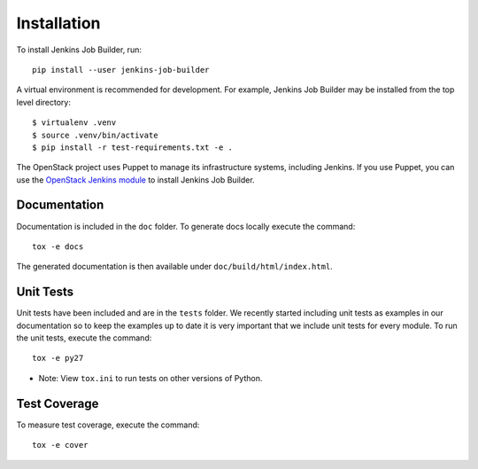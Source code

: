 Installation
============

To install Jenkins Job Builder, run::

  pip install --user jenkins-job-builder

A virtual environment is recommended for development.  For example, Jenkins
Job Builder may be installed from the top level directory::

    $ virtualenv .venv
    $ source .venv/bin/activate
    $ pip install -r test-requirements.txt -e .

The OpenStack project uses Puppet to manage its infrastructure
systems, including Jenkins.  If you use Puppet, you can use the
`OpenStack Jenkins module`__ to install Jenkins Job Builder.

__ https://git.openstack.org/cgit/openstack-infra/puppet-jenkins/tree/

Documentation
-------------

Documentation is included in the ``doc`` folder. To generate docs
locally execute the command::

    tox -e docs

The generated documentation is then available under
``doc/build/html/index.html``.

Unit Tests
----------

Unit tests have been included and are in the ``tests`` folder.  We recently
started including unit tests as examples in our documentation so to keep the
examples up to date it is very important that we include unit tests for
every module.  To run the unit tests, execute the command::

    tox -e py27

* Note: View ``tox.ini`` to run tests on other versions of Python.

Test Coverage
-------------

To measure test coverage, execute the command::

    tox -e cover

